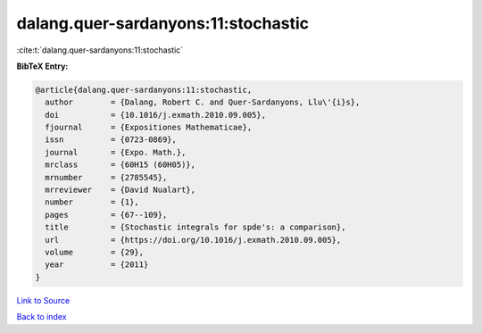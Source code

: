 dalang.quer-sardanyons:11:stochastic
====================================

:cite:t:`dalang.quer-sardanyons:11:stochastic`

**BibTeX Entry:**

.. code-block:: bibtex

   @article{dalang.quer-sardanyons:11:stochastic,
     author        = {Dalang, Robert C. and Quer-Sardanyons, Llu\'{i}s},
     doi           = {10.1016/j.exmath.2010.09.005},
     fjournal      = {Expositiones Mathematicae},
     issn          = {0723-0869},
     journal       = {Expo. Math.},
     mrclass       = {60H15 (60H05)},
     mrnumber      = {2785545},
     mrreviewer    = {David Nualart},
     number        = {1},
     pages         = {67--109},
     title         = {Stochastic integrals for spde's: a comparison},
     url           = {https://doi.org/10.1016/j.exmath.2010.09.005},
     volume        = {29},
     year          = {2011}
   }

`Link to Source <https://doi.org/10.1016/j.exmath.2010.09.005},>`_


`Back to index <../By-Cite-Keys.html>`_
